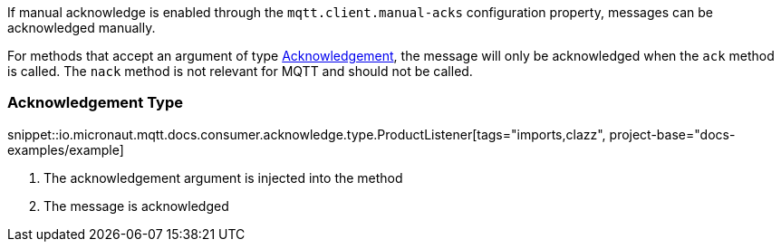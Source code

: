 If manual acknowledge is enabled through the `mqtt.client.manual-acks` configuration property, messages can be acknowledged manually.

For methods that accept an argument of type link:{apimicronaut}messaging.Acknowledgement.html[Acknowledgement], the message will only be acknowledged when the `ack` method is called. The `nack` method is not relevant for MQTT and should not be called.

=== Acknowledgement Type

snippet::io.micronaut.mqtt.docs.consumer.acknowledge.type.ProductListener[tags="imports,clazz", project-base="docs-examples/example]

<1> The acknowledgement argument is injected into the method
<2> The message is acknowledged
